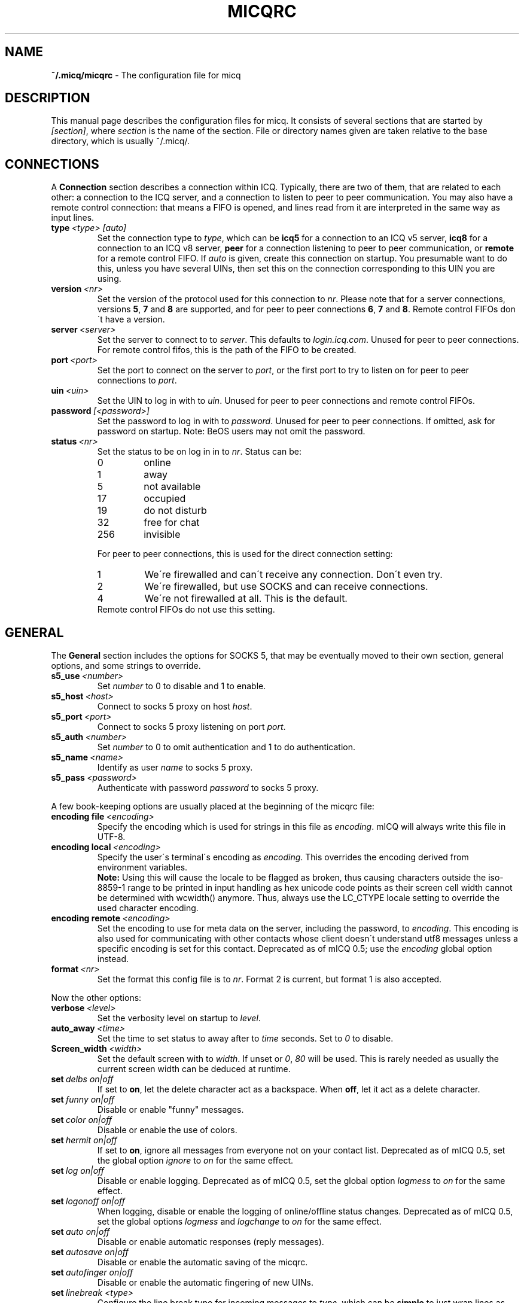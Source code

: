 .\"     $Id$ -*- nroff -*-
.\" EN: $Id$
.TH MICQRC 5 mICQ
.SH NAME
.B ~/.micq/micqrc
\- The configuration file for micq
.SH DESCRIPTION
This manual page describes the configuration files for micq. It consists
of several sections that are started by
.IR [section] ,
where
.I section
is the name of the section. File or directory names given are taken relative
to the base directory, which is usually ~/.micq/.
.SH CONNECTIONS
A
.B Connection
section describes a connection within ICQ. Typically, there are two of them,
that are related to each other: a connection to the ICQ server, and a
connection to listen to peer to peer communication. You may also have a
remote control connection: that means a FIFO is opened, and lines read from
it are interpreted in the same way as input lines.
.TP
.BI type \ <type>\ [auto]
Set the connection type to
.IR type ,
which can be
.B icq5
for a connection to an ICQ v5 server,
.B icq8
for a connection to an ICQ v8 server,
.B peer
for a connection listening to peer to peer communication, or
.B remote
for a remote control FIFO. If
.I auto
is given, create this connection on startup. You presumable want to do this,
unless you have several UINs, then set this on the connection corresponding
to this UIN you are using.
.TP
.BI version \ <nr>
Set the version of the protocol used for this connection to
.IR nr .
Please note that for a server connections, versions
.BR 5 ,
.B 7
and
.B 8
are supported, and for peer to peer connections
.BR 6 ,
.B 7
and
.BR 8 .
Remote control FIFOs don\'t have a version.
.TP
.BI server \ <server>
Set the server to connect to to
.IR server .
This defaults to
.IR login.icq.com .
Unused for peer to peer connections. For remote control fifos,
this is the path of the FIFO to be created.
.TP
.BI port \ <port>
Set the port to connect on the server to
.IR port ,
or the first port to try to listen on for peer to peer connections to
.IR port .
.TP
.BI uin \ <uin>
Set the UIN to log in with to
.IR uin .
Unused for peer to peer connections and remote control FIFOs.
.TP
.BI password \ [<password>]
Set the password to log in with to
.IR password .
Unused for peer to peer connections. If omitted, ask for password on startup.
Note: BeOS users may not omit the password.
.TP
.BI status \ <nr>
Set the status to be on log in in to
.IR nr .
Status can be:
.RS
.TP
0
online
.TP
1
away
.TP
5
not available
.TP
17
occupied
.TP
19
do not disturb
.TP
32
free for chat
.TP
256
invisible
.RE

.RS
For peer to peer connections, this is used for the direct connection setting:
.TP
1
We\'re firewalled and can\'t receive any connection. Don\'t even try.
.TP
2
We\'re firewalled, but use SOCKS and can receive connections.
.TP
4
We\'re not firewalled at all. This is the default.
.RE
.RS
Remote control FIFOs do not use this setting.
.RE
.SH GENERAL
The
.B General
section includes the options for SOCKS 5, that may be eventually
moved to their own section, general options, and some strings to override.
.TP
.BI s5_use \ <number>
Set
.I number
to 0 to disable and 1 to enable.
.TP
.BI s5_host \ <host>
Connect to socks 5 proxy on host
.IR host .
.TP
.BI s5_port \ <port>
Connect to socks 5 proxy listening on port
.IR port .
.TP
.BI s5_auth \ <number>
Set
.I number
to 0 to omit authentication and 1 to do authentication.
.TP
.BI s5_name \ <name>
Identify as user
.I name
to socks 5 proxy.
.TP
.BI s5_pass \ <password>
Authenticate with password
.I password
to socks 5 proxy.
.PP
A few book-keeping options are usually placed at the beginning of
the micqrc file:
.TP
.BI encoding\ file\  <encoding>
Specify the encoding which is used for strings in this file as
.IR encoding .
mICQ will always write this file in UTF-8.
.TP
.BI encoding\ local\  <encoding>
Specify the user\'s terminal\'s encoding as
.IR encoding .
This overrides the encoding derived from environment variables.
.br
.B Note:
Using this will cause the locale to be flagged as broken, thus causing
characters outside the iso-8859-1 range to be printed in input handling as
hex unicode code points as their screen cell width cannot be determined with
wcwidth() anymore. Thus, always use the LC_CTYPE locale setting to override
the used character encoding.
.TP
.BI encoding\ remote\  <encoding>
Set the encoding to use for meta data on the server,
including the password, to
.IR encoding .
This encoding is also used for communicating with other contacts
whose client doesn\'t understand utf8 messages unless a specific
encoding is set for this contact.
Deprecated as of mICQ 0.5; use the
.I encoding
global option instead.
.TP
.BI format \ <nr>
Set the format this config file is to
.IR nr .
Format 2 is current, but format 1 is also accepted.
.PP
Now the other options:
.TP
.BI verbose \ <level>
Set the verbosity level on startup to
.IR level .
.TP
.BI auto_away \ <time>
Set the time to set status to away after to
.I time
seconds. Set to
.I 0
to disable.
.TP
.BI Screen_width \ <width>
Set the default screen with to
.IR width .
If unset or
.IR 0 , \ 80
will be used. This is rarely needed as usually
the current screen width can be deduced at runtime.
.TP
.BI set \ delbs\ on|off
If set to
.BR on ,
let the delete character act as a backspace. When
.BR off ,
let it act as a delete character.
.TP
.BI set \ funny\ on|off
Disable or enable "funny" messages.
.TP
.BI set \ color\ on|off
Disable or enable the use of colors.
.TP
.BI set \ hermit\ on|off
If set to
.BR on ,
ignore all messages from everyone not on your contact list.
Deprecated as of mICQ 0.5, set the global option
.I ignore
to
.I on
for the same effect.
.TP
.BI set \ log\ on|off
Disable or enable logging.
Deprecated as of mICQ 0.5, set the global option
.I logmess
to
.I on
for the same effect.
.TP
.BI set \ logonoff\ on|off
When logging, disable or enable the logging of online/offline status changes.
Deprecated as of mICQ 0.5, set the global options
.IR logmess \ and \ logchange
to
.I on
for the same effect.
.TP
.BI set \ auto\ on|off
Disable or enable automatic responses (reply messages).
.TP
.BI set \ autosave\ on|off
Disable or enable the automatic saving of the micqrc.
.TP
.BI set \ autofinger\ on|off
Disable or enable the automatic fingering of new UINs.
.TP
.BI set \ linebreak\ <type>
Configure the line break type for incoming messages to
.IR type ,
which can be
.B simple
to just wrap lines as usual,
.B break
to have a line break before each message,
.B indent
to have a line break and indent the message and
.B smart
to have a line break only if the message doesn\'t fit on the current line.
.TP
.BI set \ tabs\ simple|cycle|cycleall
Deprecated as of mICQ 0.5, as it uses a much improved tab handling now
which has all of the previous features.
.TP
.BI set \ silent\ <type>
Suppress some output, namely status changes for
.B on
and status changes, logins and logouts for
.BR complete .
Deprecated as of mICQ 0.5, use global options
.IR showchange \ and \ showonoff
to
.I on
for the same effect.
.TP
.BI options \ <options>
Set global options. See the
.I opt
command for details.
.TP
.BI chat \ <nr>
Set the random chat group to
.IR nr .
Use
.B \-1
to disable, and
.B 49
for mICQ (which is the default).
.TP
.B autoupdate \ <level>
Current level of automatic configuration updates done. Will be
incremented to a bigger value each time configuration is updated
to new default values. Do not make the mistake to set to 0 to
disable as that will have the effect of all updates being re-done.
.PP
At last, some strings can be defined:
.TP
.BI color\ scheme \ <nr>
Select the color scheme number
.IR nr .
.TP
.BI color \ <use>\ <color>
Select color
.IR color
for
.IR use .
.IR use
can be any of
.BR none ,
.BR server ,
.BR client ,
.BR message ,
.BR contact ,
.BR sent ,
.BR ack ,
.BR error ,
.BR debug
or
.BR incoming ,
while
.IR color
can be any one of
.BR black ,
.BR red ,
.BR green ,
.BR yellow ,
.BR blue ,
.BR magenta ,
.BR cyan ,
.BR white ,
.BR none ,
or
.BR bold
or a combination of those
.RB ( bold ,
however, must be last to take effect),
or any verbatim string to make the user\'s terminal
select the desired color.
.TP
.BI logplace \ <file>|<dir>
Set the file to log into to
.IR file ,
or the directory to log into to
.IR dir .
Please note that a path is assumed to be a directory if it has a trailing
.IR / .
.TP
.BI sound \ on|beep|off|event
Specify what happens if a beep is to be generated.
.B on
or
.B beep
will simply beep,
.B off
will do noting,
while
.B event
will call the script for events.
.TP
.BI event \ <script>
Set the script to execute for events to
.IR script .
It is called with the following arguments:
.br
1. The IM type, currently only
.BR icq .
.br
2. The UIN of the contact this event relates to, or 0.
.br
3. The nick of the contact this events to relates to, or the empty string.
.br
4. The string
.BR global .
.br
5. The type of this event, which can be
.BR msg ,
.BR on ,
.BR off ,
.BR beep
or
.BR status ,
where
.BR on \ and \ off
are for oncoming and offgoing contacts. This list may not be exhaustive.
.br
6. For messages, the message type, for offgoing contacts, the previous status,
and for oncoming contacts or status changes, the new status, otherwise 0.
.br
7. The text of the message.
.br
8. The contact\'s user agent.
.br
Note that for security reasons, single quotes may be replaced by double
quotes, and the message text may be truncated.
.TP
.BI auto \ <status>\ <string>
Set the automatic reply in status
.I status
to
.IR string .
This option may be repeated for all possible values
.BR away ,
.BR na ,
.BR dnd ,
.BR occ ,
.BR inv ,
and
.B ffc
for
.IR status .
.TP
.BI prompt_strftime \ <strftime_format>
Set format for option %T used in user
.IR prompt .
For details see micq(7) and strftime(3).
.SH STRINGS
The
.B Strings
section contains command renames.
.TP
.BI prompt \ <user_prompt>
Set user prompt in
.IR user_prompt .
For details see command
.IR prompt 
in micq(7).
.TP
.BI alter \ <old>\ <new>
Rename command
.I old
to
.IR new .
Note the old name may still be used, unless it conflicts with some
.I new
name.
For possible command names, see
.BR micq (7).
This option may be repeated as desired.
.br
Note: this option is obsolete, use
.I alias
instead.
.TP
.BI alias\ [auto[expand]] \ <alias>\ <expansion>
Define an alias named
.I alias
which is substituted with
.IR expansion .
If the
.I auto
or
.I autoexpand
keyword is given, the expansion also happens when the space key
or the return key is pressed directly after the alias.
If the string
.B %s
is present in
.IR expansion ,
each occurence is replaced with the given arguments when the alias is invoked,
otherwise they will be appended.
If the string
.B %r
is present in
.IR expansion ,
each occurence is replaced by the nick name or, if the nick is not
available, the UIN, of the contact that sent the last message to you,
or the empty string if there is none.
If the string
.B %a
is present in
.IR expansion ,
each occurence is replaced by the nick name or, if the nick is not
available, the UIN, of the contact that you sent the last message to,
or the empty string if there is none.
.br
New for 0.4.10. Auto-expanding aliases new for 0.5.0.4.
.SH GROUP
The
.B Group
section contacts a contact group and may be repeated as required. Note
that for format 2, it is saved in the BASE/status file, not in
BASE/micqrc.
It may have the following commands:
.TP
.BI server \ <type>\ <uin>
Set the server connection this contact group belongs to to the one of type
.IR type ,
which currently can be 
.BR icqv8
for ICQ server connections version 8 or
.BR icqv5
for ICQ server connections version 5,
and for UIN
.IR uin .
If this command is omitted, the first active server connection is assumed.
.TP
.BI label \ <label>
Set the label of this contact group to
.IR label .
If it is
.BI contacts- <type> - <uin>,
then it is the contact list for this server connection. Note that for format 2
of the BASE/status file, this is obsolete, as the contacts distributed to
the server connections according to the server statement in their Contacts
section.
.TP
.BI id \ <id>
Set the id of this contact group to
.IR id .
.B 0
means no id defined. This will be set when downloading or uploading a contact list.
.TP
.BI options \ <options>...
Define options for this contact group. See the
.I opt
command for details.
.TP
.BI entry \ <id>\ <uin>
Add contact with UIN
.I uin
as id
.I id
to this contact group. Note that
.I id 
is obsolete as of mICQ 0.5 and always set to 0. The id is set
in the
.I Contacts
section instead.
.SH CONTACTS (obsolete format)
The
.B Contacts
section contains the (global) contact list. It is obsolete in this format.
.TP
.I [*][~][^] uin nick
Make user with UIN
.I uin
known under the nick
.IR nick .
If
.B *
is given, the user may see you while you\'re invisible. If
.B ~
is given, let him see you as always offline. If
.B ^
is given, ignore this user.
If a uin occurs multiple times, all except the first are treated as aliases.
.SH CONTACTS
The
.B Contacts
section contains a contact list for one server connection. It is
repeated for each server connection.
Note that it is saved in the BASE/status file, not in BASE/micqrc.
It may have the following commands:
.TP
.BI server \ <type>\ <uin>
Defines the server connection this is the contact list for, with the
same syntax as in the
.I Group
section.
.TP
.BI entry \ <id>\ <uin>\ <nick>...
Adds user with the UIN
.I uin
and id
.I id
to this contact list, with nick and arbitrary many aliases
.IR nick .
.TP
.BI options \ <options>...
Define options for the previous contact. See the
.I opt
command for details.
.SH SEE ALSO
.BR micq (1),
.BR micq (7)
.SH AUTHOR
This man page was written by James Morrison
.IR <ja2morrison@student.math.uwaterloo.ca> .
It was rewritten to match new config file syntax by R\(:udiger Kuhlmann
.IR <micq@ruediger-kuhlmann.de> .
